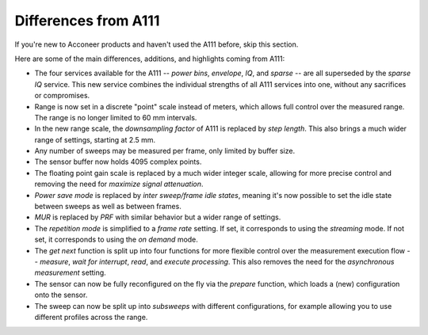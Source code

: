 Differences from A111
=====================

If you're new to Acconeer products and haven't used the A111 before, skip this section.

Here are some of the main differences, additions, and highlights coming from A111:

- The four services available for the A111
  --
  *power bins*, *envelope*, *IQ*, and *sparse*
  --
  are all superseded by the *sparse IQ* service.
  This new service combines the individual strengths of all A111 services into one, without any sacrifices or compromises.
- Range is now set in a discrete "point" scale instead of meters, which allows full control over the measured range.
  The range is no longer limited to 60 mm intervals.
- In the new range scale, the *downsampling factor* of A111 is replaced by *step length*.
  This also brings a much wider range of settings, starting at 2.5 mm.
- Any number of sweeps may be measured per frame, only limited by buffer size.
- The sensor buffer now holds 4095 complex points.
- The floating point gain scale is replaced by a much wider integer scale, allowing for more precise control and removing the need for *maximize signal attenuation*.
- *Power save mode* is replaced by *inter sweep/frame idle states*, meaning it's now possible to set the idle state between sweeps as well as between frames.
- *MUR* is replaced by *PRF* with similar behavior but a wider range of settings.
- The *repetition mode* is simplified to a *frame rate* setting.
  If set, it corresponds to using the *streaming* mode.
  If not set, it corresponds to using the *on demand* mode.
- The *get next* function is split up into four functions for more flexible control over the measurement execution flow
  --
  *measure*, *wait for interrupt*, *read*, and *execute processing*.
  This also removes the need for the *asynchronous measurement* setting.
- The sensor can now be fully reconfigured on the fly via the *prepare* function, which loads a (new) configuration onto the sensor.
- The sweep can now be split up into *subsweeps* with different configurations,
  for example allowing you to use different profiles across the range.
